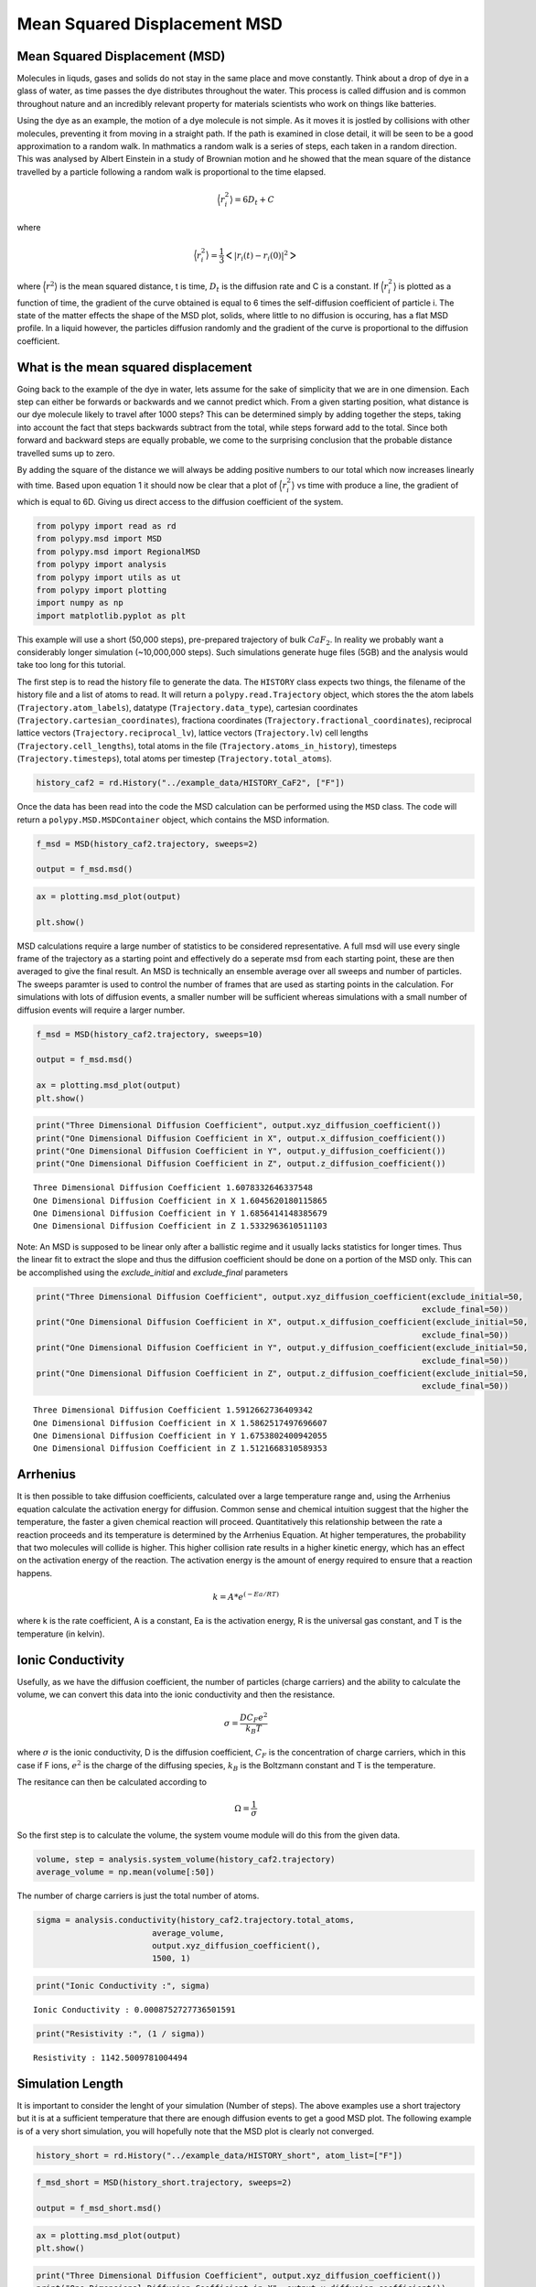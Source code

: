 Mean Squared Displacement MSD
=============================

Mean Squared Displacement (MSD)
-------------------------------

Molecules in liquds, gases and solids do not stay in the same place and
move constantly. Think about a drop of dye in a glass of water, as time
passes the dye distributes throughout the water. This process is called
diffusion and is common throughout nature and an incredibly relevant
property for materials scientists who work on things like batteries.

Using the dye as an example, the motion of a dye molecule is not simple.
As it moves it is jostled by collisions with other molecules, preventing
it from moving in a straight path. If the path is examined in close
detail, it will be seen to be a good approximation to a random walk. In
mathmatics a random walk is a series of steps, each taken in a random
direction. This was analysed by Albert Einstein in a study of Brownian
motion and he showed that the mean square of the distance travelled by a
particle following a random walk is proportional to the time elapsed.

.. math::
    \Big \langle r_{i}^{2} \big \rangle = 6 D_t + C 

where 

.. math::
    \Big \langle r_{i}^{2} \big \rangle = \frac{1}{3} \Big< | r_{i}(t) - r_{i}(0) |^2 \Big>

where :math:`\Big \langle r^2 \big \rangle` is the mean squared
distance, t is time, :math:`D_t` is the diffusion rate and C is a
constant. If :math:`\Big \langle r_{i}^{2} \big \rangle` is plotted as a
function of time, the gradient of the curve obtained is equal to 6 times
the self-diffusion coefficient of particle i. The state of the matter
effects the shape of the MSD plot, solids, where little to no diffusion
is occuring, has a flat MSD profile. In a liquid however, the particles
diffusion randomly and the gradient of the curve is proportional to the
diffusion coefficient.

What is the mean squared displacement
-------------------------------------

Going back to the example of the dye in water, lets assume for the sake
of simplicity that we are in one dimension. Each step can either be
forwards or backwards and we cannot predict which. From a given starting
position, what distance is our dye molecule likely to travel after 1000
steps? This can be determined simply by adding together the steps,
taking into account the fact that steps backwards subtract from the
total, while steps forward add to the total. Since both forward and
backward steps are equally probable, we come to the surprising
conclusion that the probable distance travelled sums up to zero.

By adding the square of the distance we will always be adding positive
numbers to our total which now increases linearly with time. Based upon
equation 1 it should now be clear that a plot of
:math:`\Big \langle r_{i}^{2} \big \rangle` vs time with produce a line,
the gradient of which is equal to 6D. Giving us direct access to the
diffusion coefficient of the system.

.. code:: ipython3

    from polypy import read as rd
    from polypy.msd import MSD 
    from polypy.msd import RegionalMSD 
    from polypy import analysis
    from polypy import utils as ut
    from polypy import plotting
    import numpy as np
    import matplotlib.pyplot as plt

This example will use a short (50,000 steps), pre-prepared trajectory of
bulk :math:`CaF_2`. In reality we probably want a considerably longer
simulation (~10,000,000 steps). Such simulations generate huge files
(5GB) and the analysis would take too long for this tutorial.

The first step is to read the history file to generate the data. The
``HISTORY`` class expects two things, the filename of the history file
and a list of atoms to read. It will return a ``polypy.read.Trajectory``
object, which stores the the atom labels (``Trajectory.atom_labels``),
datatype (``Trajectory.data_type``), cartesian coordinates
(``Trajectory.cartesian_coordinates``), fractiona coordinates
(``Trajectory.fractional_coordinates``), reciprocal lattice vectors
(``Trajectory.reciprocal_lv``), lattice vectors (``Trajectory.lv``) cell
lengths (``Trajectory.cell_lengths``), total atoms in the file
(``Trajectory.atoms_in_history``), timesteps (``Trajectory.timesteps``),
total atoms per timestep (``Trajectory.total_atoms``).

.. code:: ipython3

    history_caf2 = rd.History("../example_data/HISTORY_CaF2", ["F"])

Once the data has been read into the code the MSD calculation can be
performed using the ``MSD`` class. The code will return a
``polypy.MSD.MSDContainer`` object, which contains the MSD information.

.. code:: ipython3

    f_msd = MSD(history_caf2.trajectory, sweeps=2)
    
    output = f_msd.msd()

.. code:: ipython3

    ax = plotting.msd_plot(output)
    
    plt.show()



.. image:: Figures/output_6_0.png

MSD calculations require a large number of statistics to be considered representative. A full msd will use every single frame of the trajectory as a starting point and effectively do a seperate msd from each starting point, these are then averaged to give the final result.  An MSD is technically an ensemble average over all sweeps and number of particles. 
The sweeps paramter is used to control the number of frames that are used as starting points in the calculation. For simulations with lots of diffusion events, a smaller number will be sufficient whereas simulations with a small number of diffusion events will require a larger number. 

.. code:: ipython3

    f_msd = MSD(history_caf2.trajectory, sweeps=10)
    
    output = f_msd.msd()
    
    ax = plotting.msd_plot(output)
    plt.show()



.. image:: Figures/output_7_0.png


.. code:: ipython3

    print("Three Dimensional Diffusion Coefficient", output.xyz_diffusion_coefficient())
    print("One Dimensional Diffusion Coefficient in X", output.x_diffusion_coefficient())
    print("One Dimensional Diffusion Coefficient in Y", output.y_diffusion_coefficient())
    print("One Dimensional Diffusion Coefficient in Z", output.z_diffusion_coefficient())


.. parsed-literal::

    Three Dimensional Diffusion Coefficient 1.6078332646337548
    One Dimensional Diffusion Coefficient in X 1.6045620180115865
    One Dimensional Diffusion Coefficient in Y 1.6856414148385679
    One Dimensional Diffusion Coefficient in Z 1.5332963610511103


Note:
An MSD is supposed to be linear only after a ballistic regime and it usually lacks statistics for longer times. Thus the linear fit to extract the slope and thus the diffusion coefficient should be done on a portion of the MSD only.
This can be accomplished using the `exclude_initial` and `exclude_final` parameters

.. code:: ipython3

    print("Three Dimensional Diffusion Coefficient", output.xyz_diffusion_coefficient(exclude_initial=50, 
                                                                                    exclude_final=50))
    print("One Dimensional Diffusion Coefficient in X", output.x_diffusion_coefficient(exclude_initial=50, 
                                                                                    exclude_final=50))
    print("One Dimensional Diffusion Coefficient in Y", output.y_diffusion_coefficient(exclude_initial=50, 
                                                                                    exclude_final=50))
    print("One Dimensional Diffusion Coefficient in Z", output.z_diffusion_coefficient(exclude_initial=50, 
                                                                                    exclude_final=50))


.. parsed-literal::

    Three Dimensional Diffusion Coefficient 1.5912662736409342
    One Dimensional Diffusion Coefficient in X 1.5862517497696607
    One Dimensional Diffusion Coefficient in Y 1.6753802400942055
    One Dimensional Diffusion Coefficient in Z 1.5121668310589353


Arrhenius
---------

It is then possible to take diffusion coefficients, calculated over a
large temperature range and, using the Arrhenius equation calculate the
activation energy for diffusion. Common sense and chemical intuition
suggest that the higher the temperature, the faster a given chemical
reaction will proceed. Quantitatively this relationship between the rate
a reaction proceeds and its temperature is determined by the Arrhenius
Equation. At higher temperatures, the probability that two molecules
will collide is higher. This higher collision rate results in a higher
kinetic energy, which has an effect on the activation energy of the
reaction. The activation energy is the amount of energy required to
ensure that a reaction happens.

.. math::
    k = A * e^{(-Ea / RT)}

where k is the rate coefficient, A is a constant, Ea is the activation
energy, R is the universal gas constant, and T is the temperature (in
kelvin).

Ionic Conductivity
------------------

Usefully, as we have the diffusion coefficient, the number of particles
(charge carriers) and the ability to calculate the volume, we can
convert this data into the ionic conductivity and then the resistance.

.. math::
    \sigma = \frac{D C_F e^2}{k_B T} 


where :math:`\sigma` is the ionic conductivity, D is the diffusion
coefficient, :math:`C_F` is the concentration of charge carriers, which
in this case if F ions, :math:`e^2` is the charge of the diffusing
species, :math:`k_B` is the Boltzmann constant and T is the temperature.

The resitance can then be calculated according to

.. math::
    \Omega = \frac{1}{\sigma} 

So the first step is to calculate the volume, the system voume module
will do this from the given data.

.. code:: ipython3

    volume, step = analysis.system_volume(history_caf2.trajectory)
    average_volume = np.mean(volume[:50])

The number of charge carriers is just the total number of atoms.

.. code:: ipython3

    sigma = analysis.conductivity(history_caf2.trajectory.total_atoms, 
                            average_volume, 
                            output.xyz_diffusion_coefficient(), 
                            1500, 1)

.. code:: ipython3

    print("Ionic Conductivity :", sigma)


.. parsed-literal::

    Ionic Conductivity : 0.0008752727736501591


.. code:: ipython3

    print("Resistivity :", (1 / sigma)) 


.. parsed-literal::

    Resistivity : 1142.5009781004494


Simulation Length
-----------------

It is important to consider the lenght of your simulation (Number of
steps). The above examples use a short trajectory but it is at a
sufficient temperature that there are enough diffusion events to get a
good MSD plot. The following example is of a very short simulation, you
will hopefully note that the MSD plot is clearly not converged.

.. code:: ipython3

    history_short = rd.History("../example_data/HISTORY_short", atom_list=["F"])

.. code:: ipython3

    f_msd_short = MSD(history_short.trajectory, sweeps=2)
    
    output = f_msd_short.msd()

.. code:: ipython3

    ax = plotting.msd_plot(output)
    plt.show()



.. image:: Figures/output_19_0.png


.. code:: ipython3

    print("Three Dimensional Diffusion Coefficient", output.xyz_diffusion_coefficient())
    print("One Dimensional Diffusion Coefficient in X", output.x_diffusion_coefficient())
    print("One Dimensional Diffusion Coefficient in Y", output.y_diffusion_coefficient())
    print("One Dimensional Diffusion Coefficient in Z", output.z_diffusion_coefficient())


.. parsed-literal::

    Three Dimensional Diffusion Coefficient 1.58656319093229
    One Dimensional Diffusion Coefficient in X 1.5739020833099904
    One Dimensional Diffusion Coefficient in Y 1.630216356788139
    One Dimensional Diffusion Coefficient in Z 1.5555711326987387


Amusingly, this actually does not seem to have a huge effect on the
diffusion coefficient compared to the longer simulation. However these
trajectories are from a CaF\ :math:`_2` simulation at 1500 K and there
are thus a large number of diffusion events in the short time frame.

State of Matter
---------------

It is possible to identify the phase of matter from the MSD plot.

.. raw:: html

   <center>

 Figure 1. The anticipated MSD form for each state of matter.

.. raw:: html

   </center>

The fluorine diffusion discussed already clearly shows that the fluorine
sub lattice has melted and the diffusion is liquid like. Whereas,
carrying out the same analysis on the calcium sub lattice shows that
while the fluorine sub lattice has melted, the Calcium sub lattice is
still behaving like a solid.

.. code:: ipython3

    f_msd = MSD(history_caf2.trajectory, sweeps=2)
    
    output = f_msd.msd()
    
    ax = plotting.msd_plot(output)
    plt.show()



.. image:: Figures/output_23_0.png


Regional MSD Calculations
-------------------------

Often in solid state chemistry simulations involve defects, both
structural e.g. grain boundaries, dislocations and surface, and chemical
e.g. point defects. It is important to try and isolate the contributions
of these defects to the overall properties. Regarding diffusion, it
could be imagined that a certain region within a structure will have
different properties compared with the stoichiometric bulk, e.g. a grain
boundary vs the grains, or the surface vs the bulk. ``polypy`` has the
capability to isolate trajectories that pass within certain regions of a
structure and thus calculate a diffusion coefficient for those regions.

In this example we will calculate the diffusion coefficient in a box
between -5.0 and 5.0 in the dimension of the first lattice vector.

.. code:: ipython3

    f_msd = RegionalMSD(history_caf2.trajectory, -5, 5, dimension="x")
    output = f_msd.analyse_trajectory()

.. code:: ipython3

    ax = plotting.msd_plot(output)
    
    plt.show()



.. image:: Figures/output_26.png


.. code:: ipython3

    print("Three Dimensional Diffusion Coefficient", output.xyz_diffusion_coefficient())
    print("One Dimensional Diffusion Coefficient in X", output.x_diffusion_coefficient())
    print("One Dimensional Diffusion Coefficient in Y", output.y_diffusion_coefficient())
    print("One Dimensional Diffusion Coefficient in Z", output.z_diffusion_coefficient())


.. parsed-literal::

    Three Dimensional Diffusion Coefficient 1.597047044241002
    One Dimensional Diffusion Coefficient in X 1.6120172452124801
    One Dimensional Diffusion Coefficient in Y 1.671268658071343
    One Dimensional Diffusion Coefficient in Z 1.5078552294391845


DLMONTE
^^^^^^^

.. code:: ipython3

    archive = rd.Archive("../example_data/ARCHIVE_LLZO", atom_list=["O"])

.. code:: ipython3

    f_msd = MSD(archive.trajectory, sweeps=2)


::


    ---------------------------------------------------------------------------

    ValueError                                Traceback (most recent call last)

    <ipython-input-20-2e636209fda5> in <module>
    ----> 1 f_msd = MSD(archive.trajectory, sweeps=2)
    

    /opt/anaconda3/lib/python3.7/site-packages/polypy-0.7-py3.7.egg/polypy/msd.py in __init__(self, data, sweeps)
        153             raise ValueError("ERROR: MSD can only handle one atom type. Exiting")
        154         if data.data_type == "DL_MONTE ARCHIVE":
    --> 155             raise ValueError("DLMONTE simulations are not time resolved")
        156         self.distances = []
        157         self.msd_information = MSDContainer()


    ValueError: DLMONTE simulations are not time resolved

